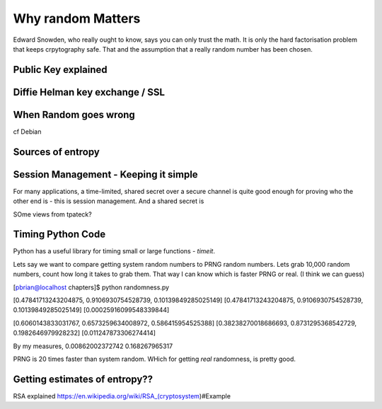 ==================
Why random Matters
==================

Edward Snowden, who really ought to know, says you can only trust the
math.  It is only the hard factorisation problem that keeps
crpytography safe.  That and the assumption that a really random
number has been chosen.

Public Key explained
--------------------

Diffie Helman key exchange / SSL
--------------------------------

When Random goes wrong
----------------------
cf Debian




Sources of entropy
------------------


Session Management - Keeping it simple
--------------------------------------

For many applications, a time-limited, shared secret over a secure
channel is quite good enough for proving who the other end is - this
is session management.  And a shared secret is 

SOme views from tpateck?



Timing Python Code
------------------

Python has a useful library for timing small or large functions - `timeit`.

Lets say we want to compare getting system random numbers to PRNG
random numbers.  Lets grab 10,000 random numbers, count how long it
takes to grab them.  That way I can know which is faster PRNG or real.
(I think we can guess)


[pbrian@localhost chapters]$ python randomness.py 

[0.47841713243204875, 0.9106930754528739, 0.10139849285025149]
[0.47841713243204875, 0.9106930754528739, 0.10139849285025149]
[0.00025916099548339844]

[0.6060143833031767, 0.6573259634008972, 0.586415954525388]
[0.38238270018686693, 0.8731295368542729, 0.1982646979928232]
[0.011247873306274414]

By my measures, 
0.00862002372742
0.168267965317

PRNG is 20 times faster than system random.  WHich for getting `real`
randomness, is pretty good.

Getting estimates of entropy??
------------------------------



RSA explained
https://en.wikipedia.org/wiki/RSA_(cryptosystem)#Example
